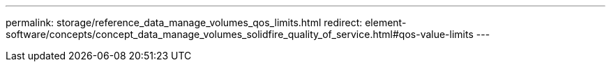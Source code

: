 ---
permalink: storage/reference_data_manage_volumes_qos_limits.html
redirect: element-software/concepts/concept_data_manage_volumes_solidfire_quality_of_service.html#qos-value-limits
---

// 2024 JAN 11, DOC-4724
